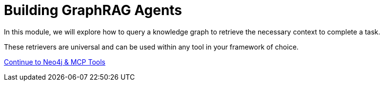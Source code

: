 = Building GraphRAG Agents
:order: 3

In this module, we will explore how to query a knowledge graph to retrieve the necessary context to complete a task.

These retrievers are universal and can be used within any tool in your framework of choice.

// We will start with a **LangGraph ReAct agent**, and will add tools to the agent to perform vector retrival and text-to-Cypher.

link:./1-mcp/[Continue to Neo4j & MCP Tools,role=btn]
